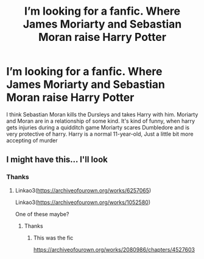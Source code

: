 #+TITLE: I’m looking for a fanfic. Where James Moriarty and Sebastian Moran raise Harry Potter

* I’m looking for a fanfic. Where James Moriarty and Sebastian Moran raise Harry Potter
:PROPERTIES:
:Author: pygmypuffonacid
:Score: 1
:DateUnix: 1572699398.0
:DateShort: 2019-Nov-02
:FlairText: Request
:END:
I think Sebastian Moran kills the Dursleys and takes Harry with him. Moriarty and Moran are in a relationship of some kind. It's kind of funny, when harry gets injuries during a quidditch game Moriarty scares Dumbledore and is very protective of harry. Harry is a normal 11-year-old, Just a little bit more accepting of murder


** I might have this... I'll look
:PROPERTIES:
:Author: LiriStorm
:Score: 3
:DateUnix: 1572705399.0
:DateShort: 2019-Nov-02
:END:

*** Thanks
:PROPERTIES:
:Author: pygmypuffonacid
:Score: 2
:DateUnix: 1572705641.0
:DateShort: 2019-Nov-02
:END:

**** Linkao3([[https://archiveofourown.org/works/6257065]])

Linkao3([[https://archiveofourown.org/works/1052580]])

One of these maybe?
:PROPERTIES:
:Author: LiriStorm
:Score: 2
:DateUnix: 1572709819.0
:DateShort: 2019-Nov-02
:END:

***** Thanks
:PROPERTIES:
:Author: pygmypuffonacid
:Score: 2
:DateUnix: 1572711222.0
:DateShort: 2019-Nov-02
:END:

****** This was the fic

[[https://archiveofourown.org/works/2080986/chapters/4527603]]
:PROPERTIES:
:Author: pygmypuffonacid
:Score: 2
:DateUnix: 1572718497.0
:DateShort: 2019-Nov-02
:END:

